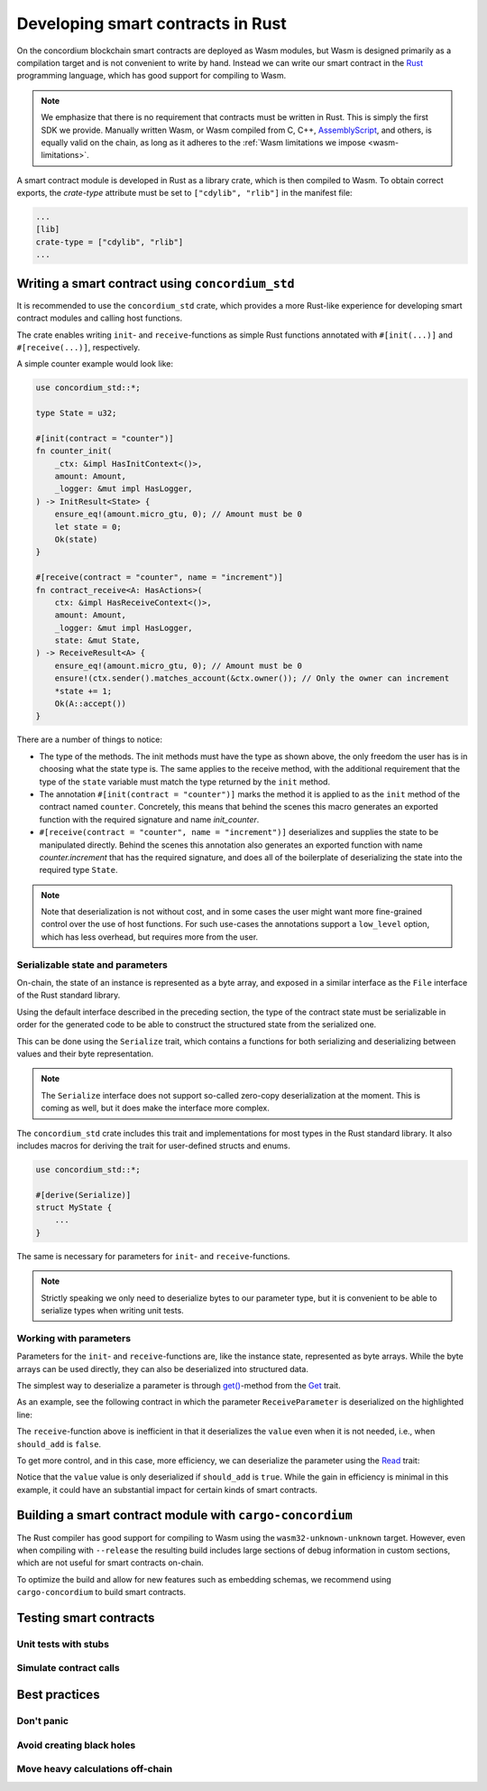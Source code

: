 .. Should answer:
    - Why write a smart contract using rust?
    - What are the pieces needed to write a smart contract in rust?
        - State
            - Serialized
            - Schema
        - Init
        - Receive
    - What sort of testing is possible
    - Best practices?
        - Ensure 0 amount
        - Don't panic
        - Avoid heavy calculations

.. _writing-smart-contracts:

==================================
Developing smart contracts in Rust
==================================

On the concordium blockchain smart contracts are deployed as Wasm modules, but
Wasm is designed primarily as a compilation target and is not convenient to
write by hand.
Instead we can write our smart contract in the Rust_ programming language, which
has good support for compiling to Wasm.

.. note::

   We emphasize that there is no requirement that contracts must be
   written in Rust.
   This is simply the first SDK we provide.
   Manually written Wasm, or Wasm compiled from C, C++, AssemblyScript_, and
   others, is equally valid on the chain, as long as it adheres to the :ref:`Wasm
   limitations we impose <wasm-limitations>`.

.. seealso::

   See :ref:`contract-module` for more information about smart contract modules.

A smart contract module is developed in Rust as a library crate, which is then
compiled to Wasm.
To obtain correct exports, the `crate-type` attribute must be set to
``["cdylib", "rlib"]`` in the manifest file:

.. code-block::

   ...
   [lib]
   crate-type = ["cdylib", "rlib"]
   ...

Writing a smart contract using ``concordium_std``
=================================================

It is recommended to use the ``concordium_std`` crate, which provides a
more Rust-like experience for developing smart contract modules and calling
host functions.

The crate enables writing ``init``- and ``receive``-functions as simple Rust
functions annotated with ``#[init(...)]`` and ``#[receive(...)]``, respectively.

A simple counter example would look like:

.. code-block:: rust

   use concordium_std::*;

   type State = u32;

   #[init(contract = "counter")]
   fn counter_init(
       _ctx: &impl HasInitContext<()>,
       amount: Amount,
       _logger: &mut impl HasLogger,
   ) -> InitResult<State> {
       ensure_eq!(amount.micro_gtu, 0); // Amount must be 0
       let state = 0;
       Ok(state)
   }

   #[receive(contract = "counter", name = "increment")]
   fn contract_receive<A: HasActions>(
       ctx: &impl HasReceiveContext<()>,
       amount: Amount,
       _logger: &mut impl HasLogger,
       state: &mut State,
   ) -> ReceiveResult<A> {
       ensure_eq!(amount.micro_gtu, 0); // Amount must be 0
       ensure!(ctx.sender().matches_account(&ctx.owner()); // Only the owner can increment
       *state += 1;
       Ok(A::accept())
   }

There are a number of things to notice:

- The type of the methods.
  The init methods must have the type as shown above, the only freedom the user
  has is in choosing what the state type is.
  The same applies to the receive method, with the additional requirement that
  the type of the ``state`` variable must match the type returned by the
  ``init`` method.

- The annotation ``#[init(contract = "counter")]`` marks the method it is
  applied to as the ``init`` method of the contract named ``counter``.
  Concretely, this means that behind the scenes this macro generates an exported
  function with the required signature and name `init_counter`.

- ``#[receive(contract = "counter", name = "increment")]`` deserializes and
  supplies the state to be manipulated directly.
  Behind the scenes this annotation also generates an exported function with name
  `counter.increment` that has the required signature, and does all of the
  boilerplate of deserializing the state into the required type ``State``.

.. note::

   Note that deserialization is not without cost, and in some cases the
   user might want more fine-grained control over the use of host functions.
   For such use-cases the annotations support a ``low_level`` option, which has
   less overhead, but requires more from the user.

.. todo::

   Describe low-level


Serializable state and parameters
---------------------------------

On-chain, the state of an instance is represented as a byte array, and exposed
in a similar interface as the ``File`` interface of the Rust standard library.

Using the default interface described in the preceding section, the type of the
contract state must be serializable in order for the generated code to be able
to construct the structured state from the serialized one.

This can be done using the ``Serialize`` trait, which contains a functions for
both serializing and deserializing between values and their byte representation.

.. note::

   The ``Serialize`` interface does not support so-called zero-copy
   deserialization at the moment.
   This is coming as well, but it does make the interface more complex.

The ``concordium_std`` crate includes this trait and implementations for
most types in the Rust standard library.
It also includes macros for deriving the trait for user-defined structs and
enums.

.. code-block:: rust

   use concordium_std::*;

   #[derive(Serialize)]
   struct MyState {
       ...
   }

The same is necessary for parameters for ``init``- and ``receive``-functions.

.. note::

   Strictly speaking we only need to deserialize bytes to our parameter type,
   but it is convenient to be able to serialize types when writing unit tests.

.. _working-with-parameters:

Working with parameters
-----------------------

Parameters for the ``init``- and ``receive``-functions are, like the instance
state, represented as byte arrays.
While the byte arrays can be used directly, they can also be deserialized into
structured data.

The simplest way to deserialize a parameter is through `get()`_-method from
the `Get`_ trait.

As an example, see the following contract in which the parameter
``ReceiveParameter`` is deserialized on the highlighted line:

.. code-block:: rust
   :emphasize-lines: 27

   use concordium_std::*;

   type State = u32;

   #[derive(Serialize)]
   struct ReceiveParameter{
       should_add: bool,
       value: u32,
   }

   fn init<I: HasInitContext<()>, L: HasLogger>(
       _ctx: &I,
       _amount: Amount,
       _logger: &mut L,
   ) -> InitResult<State> {
       let initial_state = 0;
       Ok(initial_state)
   }

   #[receive(contract = "parameter_example", name = "receive")]
   fn receive<R: HasReceiveContext<()>, L: HasLogger, A: HasActions>(
       ctx: &R,
       _amount: Amount,
       _logger: &mut L,
       state: &mut State,
   ) -> ReceiveResult<A> {
       let parameter: ReceiveParameter = ctx.parameter_cursor().get()?;
       if parameter.should_add {
           *state += parameter.value;
       }
       Ok(A::accept())
   }

The ``receive``-function above is inefficient in that it deserializes the
``value`` even when it is not needed, i.e., when ``should_add`` is ``false``.

To get more control, and in this case, more efficiency, we can deserialize the
parameter using the `Read`_ trait:

.. code-block:: rust
   :emphasize-lines: 9, 12

   #[receive(contract = "parameter_example", name = "receive_optimized")]
   fn receive_optimized<R: HasReceiveContext<()>, L: HasLogger, A: HasActions>(
       ctx: &R,
       _amount: Amount,
       __logger: &mut L,
       state: &mut State,
   ) -> ReceiveResult<A> {
      let mut cursor = ctx.parameter_cursor();
      let should_add: bool = cursor.read_u8()? != 0;
        if should_add {
           // Only decode the value if it is needed.
           let value: u32 = cursor.read_u32()?;
           *state += value;
       }
       Ok(A::accept())
   }

Notice that the ``value`` value is only deserialized if ``should_add`` is
``true``.
While the gain in efficiency is minimal in this example, it could have an
substantial impact for certain kinds of smart contracts.


Building a smart contract module with ``cargo-concordium``
==========================================================

The Rust compiler has good support for compiling to Wasm using the
``wasm32-unknown-unknown`` target.
However, even when compiling with ``--release`` the resulting build includes
large sections of debug information in custom sections, which are not useful for
smart contracts on-chain.

To optimize the build and allow for new features such as embedding schemas, we
recommend using ``cargo-concordium`` to build smart contracts.

.. seealso::

   For instructions on how to build using ``cargo-concordium`` see
   :ref:`compile-module`.


Testing smart contracts
=======================

Unit tests with stubs
---------------------

Simulate contract calls
-----------------------

Best practices
==============

Don't panic
-----------

.. todo::

   Use trap instead.

Avoid creating black holes
--------------------------

.. todo::

   Contracts where funds cannot be recovered.

Move heavy calculations off-chain
---------------------------------


.. _Rust: https://www.rust-lang.org/
.. _Cargo: https://doc.rust-lang.org/cargo/
.. _AssemblyScript: https://github.com/AssemblyScript
.. _get(): https://docs.rs/concordium-std/latest/concordium_std/trait.Get.html#tymethod.get
.. _Get: https://docs.rs/concordium-std/latest/concordium_std/trait.Get.html
.. _Read: https://docs.rs/concordium-std/latest/concordium_std/trait.Read.html

